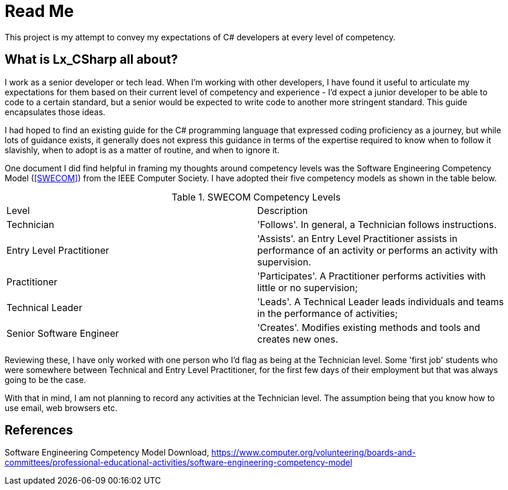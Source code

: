= Read Me

This project is my attempt to convey my expectations of C# developers at every level of competency.

== What is Lx_CSharp all about? 

I work as a senior developer or tech lead. When I'm working with other developers, I have found it useful to articulate my expectations for them based on their current level of competency and experience - I'd expect a junior developer to be able to code to a certain standard, but a senior would be expected to write code to another more stringent standard. This guide encapsulates those ideas. 

I had hoped to find an existing guide for the C# programming language that expressed coding proficiency as a journey, but while lots of guidance exists, it generally does not express this guidance in terms of the expertise required to know when to follow it slavishly, when to adopt is as a matter of routine, and when to ignore it.

One document I did find helpful in framing my thoughts around competency levels was the Software Engineering Competency Model  (<<SWECOM>>) from the IEEE Computer Society. I have adopted their five competency models as shown in the table below.


.SWECOM Competency Levels
|===
|Level|Description
|Technician
|'Follows'. In general, a Technician follows instructions.
|Entry Level Practitioner 
|'Assists'. an Entry Level Practitioner assists in performance of an activity or performs an activity with supervision.
|Practitioner
|'Participates'. A Practitioner performs activities with little or no supervision;
|Technical Leader
|'Leads'. A Technical Leader leads individuals and teams in the performance of activities;
|Senior Software Engineer 
|'Creates'. Modifies existing methods and tools and creates new ones.
|===

Reviewing these, I have only worked with one person who I'd flag as being at the Technician level. Some 'first job' students who were somewhere between Technical and Entry Level Practitioner, for the first few days of their employment but that was always going to be the case.

With that in mind, I am not planning to record any activities at the Technician level. The assumption being that you know how to use email, web browsers etc.

[bibliography]
== References
[[SWECOM]] Software Engineering Competency Model Download, https://www.computer.org/volunteering/boards-and-committees/professional-educational-activities/software-engineering-competency-model